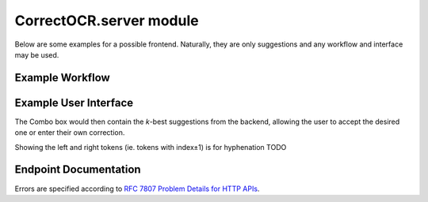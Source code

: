 CorrectOCR.server module
========================

Below are some examples for a possible frontend. Naturally, they are only
suggestions and any workflow and interface may be used.

Example Workflow
----------------

.. uml:: CorrectOCR.server.api.puml

Example User Interface
----------------------

.. uml:: CorrectOCR.server.gui.puml

The Combo box would then contain the `k`-best suggestions from the backend,
allowing the user to accept the desired one or enter their own correction.

Showing the left and right tokens (ie. tokens with index±1) is for
hyphenation TODO

Endpoint Documentation
----------------------

Errors are specified according to `RFC 7807 Problem Details for HTTP APIs <https://tools.ietf.org/html/rfc7807>`_.

.. qrefflask:: CorrectOCR.server:create_app()
   :undoc-static:

.. autoflask:: CorrectOCR.server:create_app()
   :endpoints:
   :order: path
   :undoc-static:
